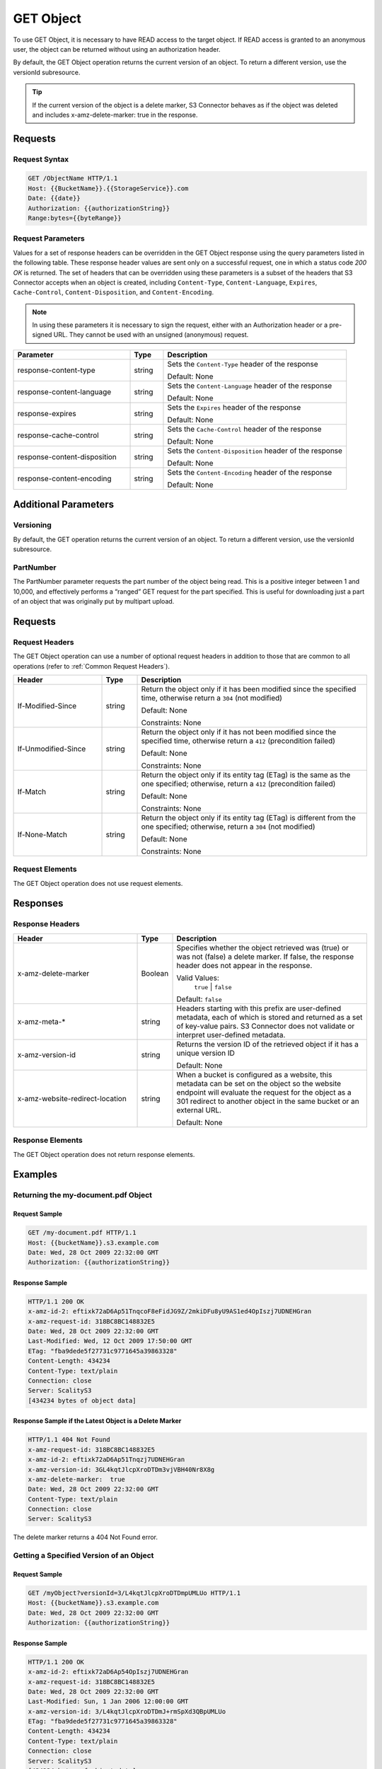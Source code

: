 .. _GET Object:

GET Object
==========

To use GET Object, it is necessary to have READ access to the target
object. If READ access is granted to an anonymous user, the object can
be returned without using an authorization header.

By default, the GET Object operation returns the current version of an
object. To return a different version, use the versionId subresource.

.. tip::

  If the current version of the object is a delete marker, S3 Connector behaves
  as if the object was deleted and includes x-amz-delete-marker: true in the
  response.

Requests
--------

Request Syntax
~~~~~~~~~~~~~~

.. code::

   GET /ObjectName HTTP/1.1
   Host: {{BucketName}}.{{StorageService}}.com
   Date: {{date}}
   Authorization: {{authorizationString}}
   Range:bytes={{byteRange}}

Request Parameters
~~~~~~~~~~~~~~~~~~

Values for a set of response headers can be overridden in the GET Object
response using the query parameters listed in the following table. These
response header values are sent only on a successful request, one in
which a status code *200 OK* is returned. The set of headers that can be
overridden using these parameters is a subset of the headers that S3 Connector accepts when an object is created, including ``Content-Type``,
``Content-Language``, ``Expires``, ``Cache-Control``,
``Content-Disposition``, and ``Content-Encoding``.

.. note::

  In using these parameters it is necessary to sign the request, either
  with an Authorization header or a pre-signed URL. They cannot be used
  with an unsigned (anonymous) request.

.. tabularcolumns:: llL
.. table::
   :widths: 35 10 55

   +--------------------------------+-----------------------+-------------------------+
   | Parameter                      | Type                  | Description             |
   +================================+=======================+=========================+
   | response-content-type          | string                | Sets the                |
   |                                |                       | ``Content-Type``        |
   |                                |                       | header of the           |
   |                                |                       | response                |
   |                                |                       |                         |
   |                                |                       | Default: None           |
   +--------------------------------+-----------------------+-------------------------+
   | response-content-language      | string                | Sets the                |
   |                                |                       | ``Content-Language``    |
   |                                |                       | header of the           |
   |                                |                       | response                |
   |                                |                       |                         |
   |                                |                       | Default: None           |
   +--------------------------------+-----------------------+-------------------------+
   | response-expires               | string                | Sets the ``Expires``    |
   |                                |                       | header of the           |
   |                                |                       | response                |
   |                                |                       |                         |
   |                                |                       | Default: None           |
   +--------------------------------+-----------------------+-------------------------+
   | response-cache-control         | string                | Sets the                |
   |                                |                       | ``Cache-Control``       |
   |                                |                       | header of the           |
   |                                |                       | response                |
   |                                |                       |                         |
   |                                |                       | Default: None           |
   +--------------------------------+-----------------------+-------------------------+
   | response-content-disposition   | string                | Sets the                |
   |                                |                       | ``Content-Disposition`` |
   |                                |                       | header of the           |
   |                                |                       | response                |
   |                                |                       |                         |
   |                                |                       | Default: None           |
   +--------------------------------+-----------------------+-------------------------+
   | response-content-encoding      | string                | Sets the                |
   |                                |                       | ``Content-Encoding``    |
   |                                |                       | header of the           |
   |                                |                       | response                |
   |                                |                       |                         |
   |                                |                       | Default: None           |
   +--------------------------------+-----------------------+-------------------------+

Additional Parameters
---------------------

Versioning
~~~~~~~~~~

By default, the GET operation returns the current version of an object.
To return a different version, use the versionId subresource.

PartNumber
~~~~~~~~~~

The PartNumber parameter requests the part number of the object being
read. This is a positive integer between 1 and 10,000, and effectively
performs a “ranged” GET request for the part specified. This is useful
for downloading just a part of an object that was originally put by
multipart upload.

Requests
--------

Request Headers
~~~~~~~~~~~~~~~

The GET Object operation can use a number of optional request headers in
addition to those that are common to all operations (refer to :ref:`Common
Request Headers`).

.. tabularcolumns:: llL
.. table::
   :widths: 25 10 65

   +-----------------------+-----------------------+-----------------------+
   | Header                | Type                  | Description           |
   +=======================+=======================+=======================+
   | If-Modified-Since     | string                | Return the object     |
   |                       |                       | only if it has been   |
   |                       |                       | modified since the    |
   |                       |                       | specified time,       |
   |                       |                       | otherwise return a    |
   |                       |                       | ``304`` (not          |
   |                       |                       | modified)             |
   |                       |                       |                       |
   |                       |                       | Default: None         |
   |                       |                       |                       |
   |                       |                       | Constraints: None     |
   +-----------------------+-----------------------+-----------------------+
   | If-Unmodified-Since   | string                | Return the object     |
   |                       |                       | only if it has not    |
   |                       |                       | been modified since   |
   |                       |                       | the specified time,   |
   |                       |                       | otherwise return a    |
   |                       |                       | ``412`` (precondition |
   |                       |                       | failed)               |
   |                       |                       |                       |
   |                       |                       | Default: None         |
   |                       |                       |                       |
   |                       |                       | Constraints: None     |
   +-----------------------+-----------------------+-----------------------+
   | If-Match              | string                | Return the object     |
   |                       |                       | only if its entity    |
   |                       |                       | tag (ETag) is the     |
   |                       |                       | same as the one       |
   |                       |                       | specified; otherwise, |
   |                       |                       | return a ``412``      |
   |                       |                       | (precondition failed) |
   |                       |                       |                       |
   |                       |                       | Default: None         |
   |                       |                       |                       |
   |                       |                       | Constraints: None     |
   +-----------------------+-----------------------+-----------------------+
   | If-None-Match         | string                | Return the object     |
   |                       |                       | only if its entity    |
   |                       |                       | tag (ETag) is         |
   |                       |                       | different from the    |
   |                       |                       | one specified;        |
   |                       |                       | otherwise, return a   |
   |                       |                       | ``304`` (not          |
   |                       |                       | modified)             |
   |                       |                       |                       |
   |                       |                       | Default: None         |
   |                       |                       |                       |
   |                       |                       | Constraints: None     |
   +-----------------------+-----------------------+-----------------------+

Request Elements
~~~~~~~~~~~~~~~~

The GET Object operation does not use request elements.

Responses
---------

Response Headers
~~~~~~~~~~~~~~~~

.. tabularcolumns:: llX{0.45\textwidth}
.. table::
   :widths: 35 10 55
   :class: longtable

   +---------------------------------+-----------------------+-----------------------+
   | Header                          | Type                  | Description           |
   +=================================+=======================+=======================+
   | x-amz-delete-marker             | Boolean               | Specifies whether the |
   |                                 |                       | object retrieved was  |
   |                                 |                       | (true) or was not     |
   |                                 |                       | (false) a delete      |
   |                                 |                       | marker. If  false,    |
   |                                 |                       | the response header   |
   |                                 |                       | does not appear in    |
   |                                 |                       | the response.         |
   |                                 |                       |                       |
   |                                 |                       | Valid Values:         |
   |                                 |                       |  ``true``  \|         |
   |                                 |                       |  ``false``            |
   |                                 |                       |                       |
   |                                 |                       | Default:  ``false``   |
   +---------------------------------+-----------------------+-----------------------+
   | x-amz-meta-\*                   | string                | Headers starting with |
   |                                 |                       | this prefix are       |
   |                                 |                       | user-defined          |
   |                                 |                       | metadata, each of     |
   |                                 |                       | which is stored and   |
   |                                 |                       | returned as a set of  |
   |                                 |                       | key-value pairs.      |
   |                                 |                       | S3 Connector does     |
   |                                 |                       | not validate or       |
   |                                 |                       | interpret             |
   |                                 |                       | user-defined          |
   |                                 |                       | metadata.             |
   +---------------------------------+-----------------------+-----------------------+
   | x-amz-version-id                | string                | Returns the version   |
   |                                 |                       | ID of the retrieved   |
   |                                 |                       | object if it has a    |
   |                                 |                       | unique version ID     |
   |                                 |                       |                       |
   |                                 |                       | Default: None         |
   +---------------------------------+-----------------------+-----------------------+
   | x-amz-website-redirect-location | string                | When a bucket is      |
   |                                 |                       | configured as a       |
   |                                 |                       | website, this         |
   |                                 |                       | metadata can be set   |
   |                                 |                       | on the object so the  |
   |                                 |                       | website endpoint will |
   |                                 |                       | evaluate the request  |
   |                                 |                       | for the object as a   |
   |                                 |                       | 301 redirect to       |
   |                                 |                       | another object in the |
   |                                 |                       | same bucket or an     |
   |                                 |                       | external URL.         |
   |                                 |                       |                       |
   |                                 |                       | Default: None         |
   +---------------------------------+-----------------------+-----------------------+

Response Elements
~~~~~~~~~~~~~~~~~

The GET Object operation does not return response elements.

Examples
--------

Returning the my-document.pdf Object
~~~~~~~~~~~~~~~~~~~~~~~~~~~~~~~~~~~~

Request Sample
^^^^^^^^^^^^^^

.. code::

   GET /my-document.pdf HTTP/1.1
   Host: {{bucketName}}.s3.example.com
   Date: Wed, 28 Oct 2009 22:32:00 GMT
   Authorization: {{authorizationString}}

Response Sample
^^^^^^^^^^^^^^^

.. code::

   HTTP/1.1 200 OK
   x-amz-id-2: eftixk72aD6Ap51TnqcoF8eFidJG9Z/2mkiDFu8yU9AS1ed4OpIszj7UDNEHGran
   x-amz-request-id: 318BC8BC148832E5
   Date: Wed, 28 Oct 2009 22:32:00 GMT
   Last-Modified: Wed, 12 Oct 2009 17:50:00 GMT
   ETag: "fba9dede5f27731c9771645a39863328"
   Content-Length: 434234
   Content-Type: text/plain
   Connection: close
   Server: ScalityS3
   [434234 bytes of object data]

Response Sample if the Latest Object is a Delete Marker
^^^^^^^^^^^^^^^^^^^^^^^^^^^^^^^^^^^^^^^^^^^^^^^^^^^^^^^

.. code::

   HTTP/1.1 404 Not Found
   x-amz-request-id: 318BC8BC148832E5
   x-amz-id-2: eftixk72aD6Ap51Tnqzj7UDNEHGran
   x-amz-version-id: 3GL4kqtJlcpXroDTDm3vjVBH40Nr8X8g
   x-amz-delete-marker:  true
   Date: Wed, 28 Oct 2009 22:32:00 GMT
   Content-Type: text/plain
   Connection: close
   Server: ScalityS3

The delete marker returns a 404 Not Found error.

Getting a Specified Version of an Object
~~~~~~~~~~~~~~~~~~~~~~~~~~~~~~~~~~~~~~~~

Request Sample
^^^^^^^^^^^^^^

.. code::

   GET /myObject?versionId=3/L4kqtJlcpXroDTDmpUMLUo HTTP/1.1
   Host: {{bucketName}}.s3.example.com
   Date: Wed, 28 Oct 2009 22:32:00 GMT
   Authorization: {{authorizationString}}

Response Sample
^^^^^^^^^^^^^^^

.. code::

   HTTP/1.1 200 OK
   x-amz-id-2: eftixk72aD6Ap54OpIszj7UDNEHGran
   x-amz-request-id: 318BC8BC148832E5
   Date: Wed, 28 Oct 2009 22:32:00 GMT
   Last-Modified: Sun, 1 Jan 2006 12:00:00 GMT
   x-amz-version-id: 3/L4kqtJlcpXroDTDmJ+rmSpXd3QBpUMLUo
   ETag: "fba9dede5f27731c9771645a39863328"
   Content-Length: 434234
   Content-Type: text/plain
   Connection: close
   Server: ScalityS3
   [434234 bytes of object data]

Specifying All Query String Parameters, Overriding Response Header Values
~~~~~~~~~~~~~~~~~~~~~~~~~~~~~~~~~~~~~~~~~~~~~~~~~~~~~~~~~~~~~~~~~~~~~~~~~

Request Sample
^^^^^^^^^^^^^^

.. code::

   GET /Junk3.txt?response-cache-control=No-cache&response-content-disposition=attachment%3B%20filename%3Dtesting.txt&response-content-encoding=x-gzip&response-content-language=mi%2C%20en&response-expires=Thu%2C%2001%20Dec%201994%2016:00:00%20GMT HTTP/1.1
   x-amz-date: Sun, 19 Dec 2010 01:53:44 GMT
   Accept: */*
   Authorization: AWS AKIAIOSFODNN7EXAMPLE:aaStE6nKnw8ihhiIdReoXYlMamW=

Response Sample
^^^^^^^^^^^^^^^

In the sample, the header values are set to the values specified in the
true request.

.. code::

   HTTP/1.1 200 OK
   x-amz-id-2: SIidWAK3hK+Il3/Qqiu1ZKEuegzLAAspwsgwnwygb9GgFseeFHL5CII8NXSrfWW2
   x-amz-request-id: 881B1CBD9DF17WA1
   Date: Sun, 19 Dec 2010 01:54:01 GMT
   x-amz-meta-param1: value 1
   x-amz-meta-param2: value 2
   Cache-Control: No-cache
   Content-Language: mi, en
   Expires: Thu, 01 Dec 1994 16:00:00 GMT
   Content-Disposition: attachment; filename=testing.txt
   Content-Encoding: x-gzip
   Last-Modified: Fri, 17 Dec 2010 18:10:41 GMT
   ETag: "0332bee1a7bf845f176c5c0d1ae7cf07"
   Accept-Ranges: bytes
   Content-Type: text/plain
   Content-Length: 22
   Server: ScalityS3
   [object data not shown]

Request with a Range Header
~~~~~~~~~~~~~~~~~~~~~~~~~~~

Request Sample
^^^^^^^^^^^^^^

The request specifies the HTTP Range header to retrieve the first 10
bytes of an object.

.. code::

   GET /example-object HTTP/1.1
   Host: {{bucketName}}.s3.example.com
   x-amz-date: Fri, 28 Jan 2011 21:32:02 GMT
   Range: bytes=0-9
   Authorization: AWS AKIAIOSFODNN7EXAMPLE:Yxg83MZaEgh3OZ3l0rLo5RTX11o=
   Sample Response with Specified Range of the Object Bytes

  .. note::

    S3 Connector does not support retrieving multiple ranges of data per GET request.

Response Sample
^^^^^^^^^^^^^^^

In the sample, the header values are set to the values specified in the
true request.

.. code::

   HTTP/1.1 206 Partial Content
   x-amz-id-2: MzRISOwyjmnupCzjI1WC06l5TTAzm7/JypPGXLh0OVFGcJaaO3KW/hRAqKOpIEEp
   x-amz-request-id: 47622117804B3E11
   Date: Fri, 28 Jan 2011 21:32:09 GMT
   x-amz-meta-title: the title
   Last-Modified: Fri, 28 Jan 2011 20:10:32 GMT
   ETag: "b2419b1e3fd45d596ee22bdf62aaaa2f"
   Accept-Ranges: bytes
   Content-Range: bytes 0-9/443
   Content-Type: text/plain
   Content-Length: 10
   Server: ScalityS3
   [10 bytes of object data]
